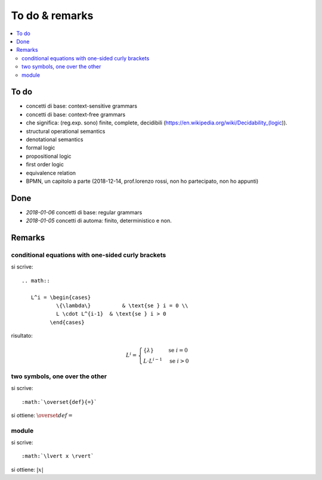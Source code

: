 
.. meta::
   :language: it
   :description language=it: Appunti di Complex Systems Design - Da fare e note
   :description language=en: Notes on Complex Systems Design - To do & remarks
   :keywords: Complex Systems Design, to do, remarks
   :author: Luciano De Falco Alfano

.. index:: to do & remarks

.. _ref_to_do_&_remarks:

To do & remarks
=================

.. contents:: 
   :local:
   
To do
-------

* concetti di base: context-sensitive grammars
* concetti di base: context-free grammars
* che significa: (reg.exp. sono) finite, complete, decidibili
  (https://en.wikipedia.org/wiki/Decidability_(logic)).
* structural operational semantics
* denotational semantics
* formal logic
* propositional logic
* first order logic
* equivalence relation
* BPMN, un capitolo a parte (2018-12-14, prof.lorenzo rossi, non ho partecipato, non ho appunti)

Done
---------

* *2018-01-06* concetti di base: regular grammars
* *2018-01-05* concetti di automa: finito, deterministico e non.

Remarks
--------------

conditional equations with one-sided curly brackets
^^^^^^^^^^^^^^^^^^^^^^^^^^^^^^^^^^^^^^^^^^^^^^^^^^^^

si scrive::

  .. math::
  
     L^i = \begin{cases}
             \{\lambda\}          & \text{se } i = 0 \\ 
             L \cdot L^{i-1}  & \text{se } i > 0
           \end{cases}

risultato:

.. math::

   L^i = \begin{cases}
           \{\lambda\}          & \text{se } i = 0 \\ 
           L \cdot L^{i-1}  & \text{se } i > 0
         \end{cases}

         
two symbols, one over the other
^^^^^^^^^^^^^^^^^^^^^^^^^^^^^^^^^

si scrive::

         :math:`\overset{def}{=}`
         
si ottiene: :math:`\overset{def}{=}`


module
^^^^^^^

si scrive::

         :math:`\lvert x \rvert`
         
si ottiene: :math:`\lvert x \rvert`




